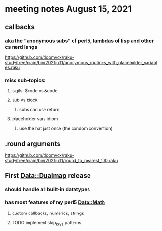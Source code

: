 * meeting notes August 15, 2021
** callbacks
*** aka the "anonymous subs" of perl5, lambdas of lisp and other cs nerd langs
https://github.com/doomvox/raku-study/tree/main/bin/2021jul11/anonymous_routines_with_placeholder_variables.raku
*** misc sub-topics:
**** sigils: $code vs &code
**** sub vs block
***** subs can use return
**** placeholder vars idiom
***** use the hat just once (the condom convention)
** .round arguments
https://github.com/doomvox/raku-study/tree/main/bin/2021jul11/round_to_nearest_100.raku
** First Data::Dualmap release
*** should handle all built-in datatypes
*** has most features of my perl5 Data::Math
**** custom callbacks, numerics, strings
**** TODO implement skip_keys patterns
